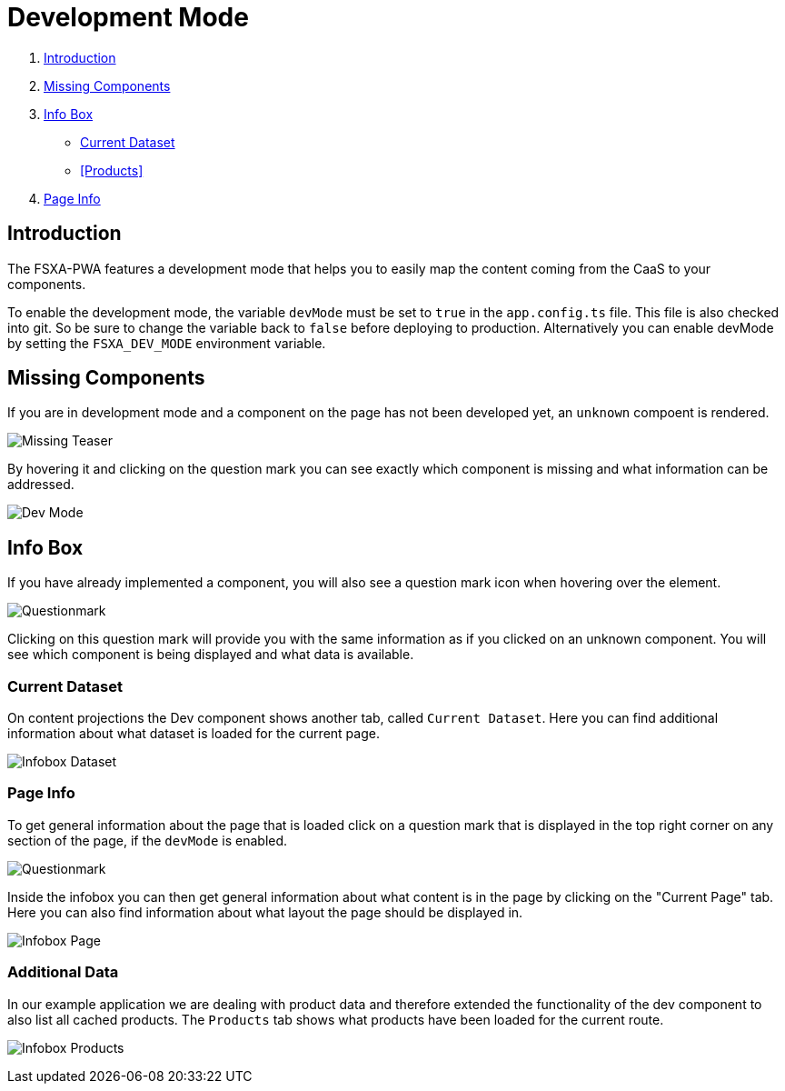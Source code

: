 = Development Mode

:moduledir: ..
:imagesdir: {moduledir}/images

. <<Introduction>>
. <<Missing Components>>
. <<Info Box>>

- <<Current Dataset>>
- <<Products>>
. <<Page Info>>

== Introduction

The FSXA-PWA features a development mode that helps you to easily map the content coming from the CaaS to your components.

To enable the development mode, the variable `devMode` must be set to `true` in the `app.config.ts` file. This file is also checked into git. So be sure to change the variable back to `false` before deploying to production. Alternatively you can enable devMode by setting the `FSXA_DEV_MODE` environment variable.

== Missing Components

If you are in development mode and a component on the page has not been developed yet, an `unknown` compoent is rendered.

image:DevMode/Missing_teaser.png[Missing Teaser]

By hovering it and clicking on the question mark you can see exactly which component is missing and what information can be addressed.

image:DevMode/DevMode_teaser.png[Dev Mode]

== Info Box

If you have already implemented a component, you will also see a question mark icon when hovering over the element.

image:DevMode/Questionmark.png[Questionmark]

Clicking on this question mark will provide you with the same information as if you clicked on an unknown component. You will see which component is being displayed and what data is available.

=== Current Dataset

On content projections the Dev component shows another tab, called `Current Dataset`. Here you can find additional information about what dataset is loaded for the current page.

image:DevMode/DevMode_dataset.png[Infobox Dataset]


=== Page Info

To get general information about the page that is loaded click on a question mark that is displayed in the top right corner on any section of the page, if the `devMode` is enabled.

image:DevMode/Questionmark.png[Questionmark]

Inside the infobox you can then get general information about what content is in the page by clicking on the "Current Page" tab. Here you can also find information about what layout the page should be displayed in.

image:DevMode/DevMode_page.png[Infobox Page]

=== Additional Data

In our example application we are dealing with product data and therefore extended the functionality of the dev component to also list all cached products. The `Products` tab shows what products have been loaded for the current route.

image:DevMode/DevMode_products.png[Infobox Products]

